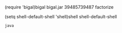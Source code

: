 (require 'bigal)bigal
 bigal.jar 39485739487 factorize

(setq shell-default-shell 'shell)shell
shell-default-shell
#+BEGIN_SRC shell
  java
#+END_SRC

#+RESULTS:
| Microsoft                            | Windows   | [Version  | 10.0.17134.345] |     |        |           |
| (c)                                  | 2018      | Microsoft | Corporation.    | All | rights | reserved. |
|                                      |           |           |                 |     |        |           |
| c:\Users\mp3le\Desktop\Share\BYUI\CS | 238>More? |           |                 |     |        |           |


